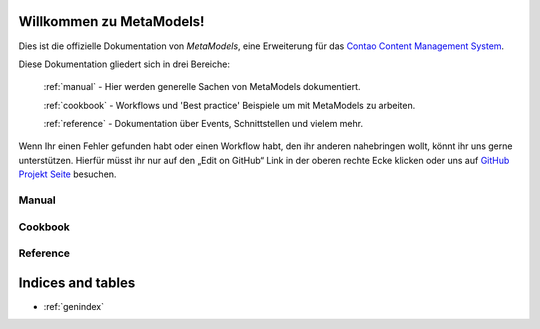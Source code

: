Willkommen zu MetaModels!
=========================

Dies ist die offizielle Dokumentation von *MetaModels*, eine Erweiterung für das `Contao Content Management System`_.

.. _Contao Content Management System: https://contao.org

Diese Dokumentation gliedert sich in drei Bereiche:

    :ref:`manual` - Hier werden generelle Sachen von MetaModels dokumentiert.

    :ref:`cookbook` - Workflows und 'Best practice' Beispiele um mit MetaModels zu arbeiten.

    :ref:`reference` - Dokumentation über Events, Schnittstellen und vielem mehr.


Wenn Ihr einen Fehler gefunden habt oder einen Workflow habt, den ihr anderen nahebringen wollt, könnt ihr uns gerne
unterstützen. Hierfür müsst ihr nur auf den „Edit on GitHub“ Link in der oberen rechte Ecke klicken oder uns
auf `GitHub Projekt Seite`_ besuchen.

.. _GitHub Projekt Seite: https://github.com/MetaModels/docs

.. _manual:

Manual
------

    .. toctree::
        :glob:
        :maxdepth: 2

        manual/introduction
        manual/install
        manual/first-metamodel
        manual/features

.. _cookbook:

Cookbook
--------

    .. toctree::
        :glob:
        :maxdepth: 2

        cookbook/*

.. _reference:

Reference
---------

    .. toctree::
        :glob:
        :maxdepth: 2

        reference/*

Indices and tables
==================

* :ref:`genindex`

